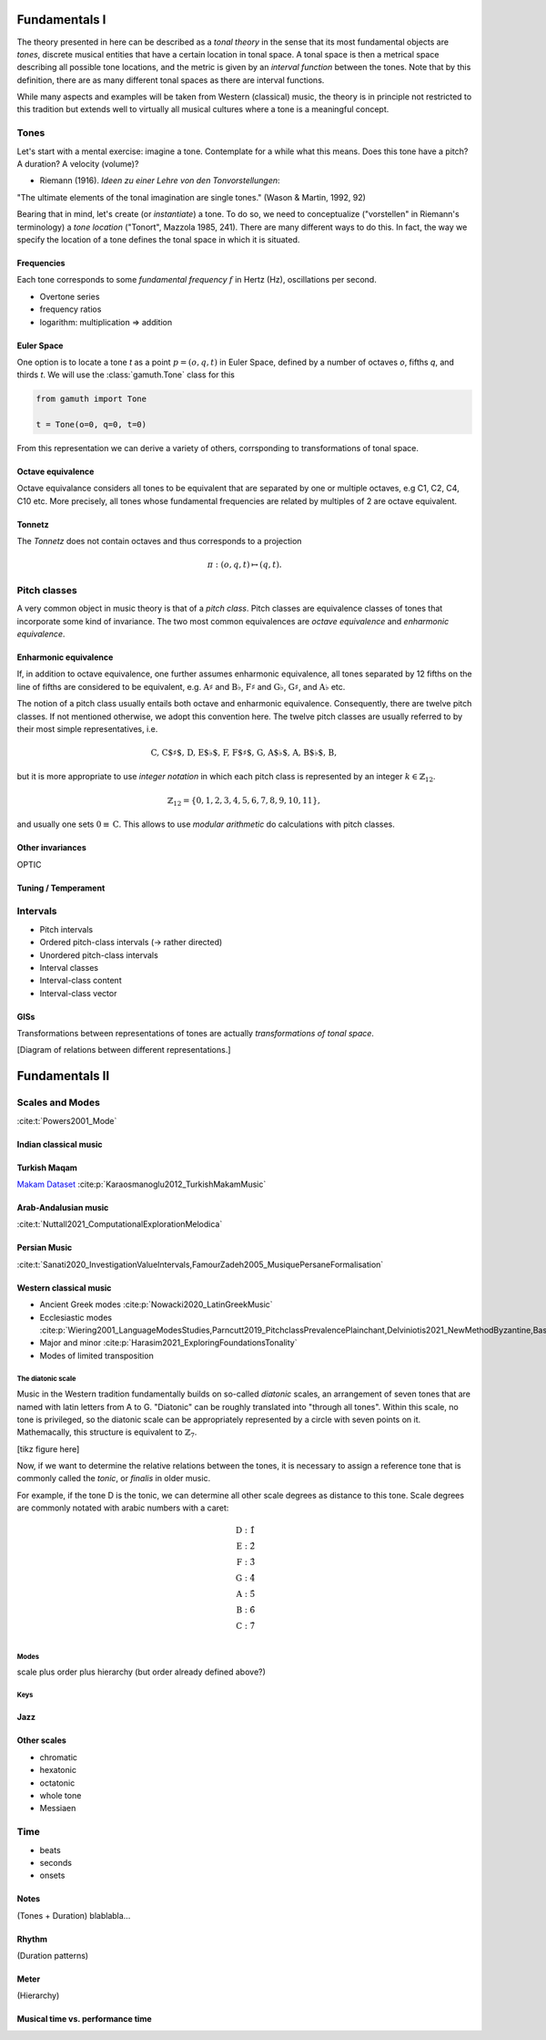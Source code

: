 Fundamentals I 
==============

The theory presented in here can be described as a *tonal theory* in the sense 
that its most fundamental objects are *tones*, discrete musical entities that have
a certain location in tonal space. 
A tonal space is then a metrical space describing all possible tone locations,
and the metric is given by an *interval function* between the tones. Note that by this definition,
there are as many different tonal spaces as there are interval functions.

While many aspects and examples will be taken 
from Western (classical) music, the theory is in principle not restricted to this 
tradition but extends well to virtually all musical cultures where a tone is a meaningful concept.

Tones
-----

Let's start with a mental exercise: imagine a tone.
Contemplate for a while what this means.
Does this tone have a pitch? A duration? A velocity (volume)?

* Riemann (1916). *Ideen zu einer Lehre von den Tonvorstellungen*:

"The ultimate elements of the tonal imagination are single tones." (Wason & Martin, 1992, 92)

Bearing that in mind, let's create (or *instantiate*) a tone. To do so, we need to 
conceptualize ("vorstellen" in Riemann's terminology) a *tone location* ("Tonort", Mazzola 1985, 241).
There are many different ways to do this. In fact, the way we specify the location of a tone 
defines the tonal space in which it is situated.

Frequencies
~~~~~~~~~~~

Each tone corresponds to some *fundamental frequency* :math:`f` in Hertz (Hz),
oscillations per second.

- Overtone series
- frequency ratios 
- logarithm: multiplication => addition

Euler Space 
~~~~~~~~~~~

One option is to locate a tone `t` as a point :math:`p=(o, q, t)` in Euler Space, defined by
a number of octaves `o`, fifths `q`, and thirds `t`. We will use the :class:`gamuth.Tone`
class for this

.. code-block:: python

   from gamuth import Tone

   t = Tone(o=0, q=0, t=0)

From this representation we can derive a variety of others, corrsponding to transformations of 
tonal space.

Octave equivalence
~~~~~~~~~~~~~~~~~~

Octave equivalance considers all tones to be equivalent that are separated by one or
multiple octaves, e.g C1, C2, C4, C10 etc. More precisely, all tones whose fundamental frequencies
are related by multiples of 2 are octave equivalent.

Tonnetz
~~~~~~~

The *Tonnetz* does not contain octaves and thus corresponds to a projection 

.. math::
   
   \pi: (o, q, t) \mapsto (q, t).

Pitch classes
-------------

A very common object in music theory is that of a *pitch class*. Pitch classes
are equivalence classes of tones that incorporate some kind of invariance.
The two most common equivalences are *octave equivalence* and *enharmonic equivalence*.


Enharmonic equivalence
~~~~~~~~~~~~~~~~~~~~~~

If, in addition to octave equivalence, one further assumes enharmonic equivalence, 
all tones separated by 12 fifths on the line of fifths
are considered to be equivalent, e.g. :math:`\text{A}\sharp` and :math:`\text{B}\flat`, 
:math:`\text{F}\sharp` and :math:`\text{G}\flat`, :math:`\text{G}\sharp`, and :math:`\text{A}\flat` etc.

The notion of a pitch class usually entails both octave and enharmonic equivalence.
Consequently, there are twelve pitch classes. If not mentioned otherwise, we adopt this convention here.
The twelve pitch classes are usually referred to by their most simple representatives, i.e.

.. math::
   \text{C, C$\sharp$, D, E$\flat$, F, F$\sharp$, G, A$\flat$, A, B$\flat$, B},

but it is more appropriate to use *integer notation* in which each pitch class is represented
by an integer :math:`k \in \mathbb{Z}_{12}`.

.. math::
   \mathbb{Z}_{12}=\{0, 1, 2, 3, 4, 5, 6, 7, 8, 9, 10, 11\},

and usually one sets :math:`0\equiv \text{C}`. This allows to use *modular arithmetic*
do calculations with pitch classes.

Other invariances
~~~~~~~~~~~~~~~~~

OPTIC

Tuning / Temperament
~~~~~~~~~~~~~~~~~~~~~~~

.. _Intervals:

Intervals
---------

- Pitch intervals
- Ordered pitch-class intervals (-> rather directed)
- Unordered pitch-class intervals
- Interval classes
- Interval-class content
- Interval-class vector

GISs
~~~~

Transformations between representations of tones are actually *transformations of tonal space*.

[Diagram of relations between different representations.]

Fundamentals II 
===============

Scales and Modes
----------------

:cite:t:`Powers2001_Mode` 

Indian classical music
~~~~~~~~~~~~~~~~~~~~~~

Turkish Maqam
~~~~~~~~~~~~~

`Makam Dataset <https://ratioscore.humdrum.org/turkish/>`_ :cite:p:`Karaosmanoglu2012_TurkishMakamMusic`

Arab-Andalusian music
~~~~~~~~~~~~~~~~~~~~~

:cite:t:`Nuttall2021_ComputationalExplorationMelodica`

Persian Music 
~~~~~~~~~~~~~

:cite:t:`Sanati2020_InvestigationValueIntervals,FamourZadeh2005_MusiquePersaneFormalisation`

Western classical music
~~~~~~~~~~~~~~~~~~~~~~~

- Ancient Greek modes :cite:p:`Nowacki2020_LatinGreekMusic`
- Ecclesiastic modes :cite:p:`Wiering2001_LanguageModesStudies,Parncutt2019_PitchclassPrevalencePlainchant,Delviniotis2021_NewMethodByzantine,BasCornelissen2020_ModeClassificationNatural,Angel2020_ExploringMusicalizationTexts`
- Major and minor :cite:p:`Harasim2021_ExploringFoundationsTonality`
- Modes of limited transposition

The diatonic scale
..................

Music in the Western tradition fundamentally builds on
so-called *diatonic* scales, an arrangement of seven tones
that are named with latin letters from A to G. "Diatonic" can 
be roughly translated into "through all tones". Within this scale,
no tone is privileged, so the diatonic scale can be appropriately 
represented by a circle with seven points on it. Mathemacally, 
this structure is equivalent to :math:`\mathbb{Z}_7`.

[tikz figure here]

Now, if we want to determine the relative relations between the tones, 
it is necessary to assign a reference tone that is commonly called the *tonic*, 
or *finalis* in older music.

For example, if the tone D is the tonic, we can determine all other scale degrees 
as distance to this tone. Scale degrees are commonly notated with arabic numbers with a caret:

.. math::
   \text{D}: \hat{1}\\
   \text{E}: \hat{2}\\
   \text{F}: \hat{3}\\
   \text{G}: \hat{4}\\
   \text{A}: \hat{5}\\
   \text{B}: \hat{6}\\
   \text{C}: \hat{7}\\

Modes
.....

scale plus order plus hierarchy (but order already defined above?)

Keys
....

Jazz 
~~~~

Other scales
~~~~~~~~~~~~

- chromatic
- hexatonic
- octatonic
- whole tone
- Messiaen

Time
----

- beats 
- seconds 
- onsets

Notes
~~~~~

(Tones + Duration)
blablabla...

.. Sinve the relations between tones only given by 
   their location in tonal space (and the interval function)
   generalizing the notion of neighbor notes etc. corresponds
   to changing what the *lines* in Western notation mean.
   Traditionally, two lines separate tones that are a generic third apart.
   But there have been other representations. 
   For instance, the first attempts of Guido separated notes by steps.
   Let's reinterpret the lines as seconds and fifths. 
   There have also been a number of attempts to develop a fully chromatic
   notation system (Parncutt).


Rhythm
~~~~~~

(Duration patterns)

Meter
~~~~~

(Hierarchy)

Musical time vs. performance time
~~~~~~~~~~~~~~~~~~~~~~~~~~~~~~~~~